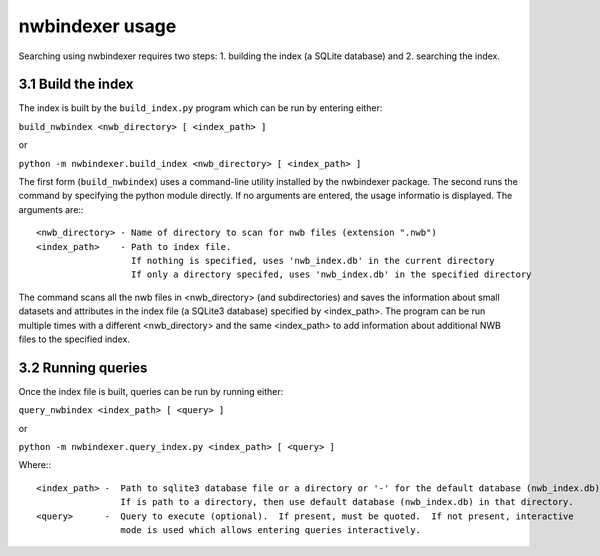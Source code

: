 .. _nwbindexer_usage:

nwbindexer usage
================ 

Searching using nwbindexer requires two steps: 1. building the index (a SQLite database) and 2. searching the index. 

3.1 Build the index
-------------------

The index is built by the ``build_index.py`` program which can be run by entering
either:

``build_nwbindex <nwb_directory> [ <index_path> ]``

or

``python -m nwbindexer.build_index <nwb_directory> [ <index_path> ]``


The first form (``build_nwbindex``) uses a command-line utility installed by the nwbindexer package.  The
second runs the command by specifying the python module directly.  If no arguments are entered, the usage
informatio is displayed.  The arguments are:::

    <nwb_directory> - Name of directory to scan for nwb files (extension ".nwb")
    <index_path>    - Path to index file.
                      If nothing is specified, uses 'nwb_index.db' in the current directory
                      If only a directory specifed, uses 'nwb_index.db' in the specified directory


The command scans all the nwb files in <nwb_directory> (and subdirectories) and saves the
information about small datasets and attributes in the index file (a SQLite3 database) specified by
<index_path>.  The program can be run multiple times with a different <nwb_directory>
and the same <index_path> to add information about additional NWB files to the specified index.


3.2 Running queries
-------------------

Once the index file is built, queries can be run by running either:

``query_nwbindex <index_path> [ <query> ]``

or

``python -m nwbindexer.query_index.py <index_path> [ <query> ]``

Where:::

    <index_path> -  Path to sqlite3 database file or a directory or '-' for the default database (nwb_index.db)
                    If is path to a directory, then use default database (nwb_index.db) in that directory.
    <query>      -  Query to execute (optional).  If present, must be quoted.  If not present, interactive
                    mode is used which allows entering queries interactively.
